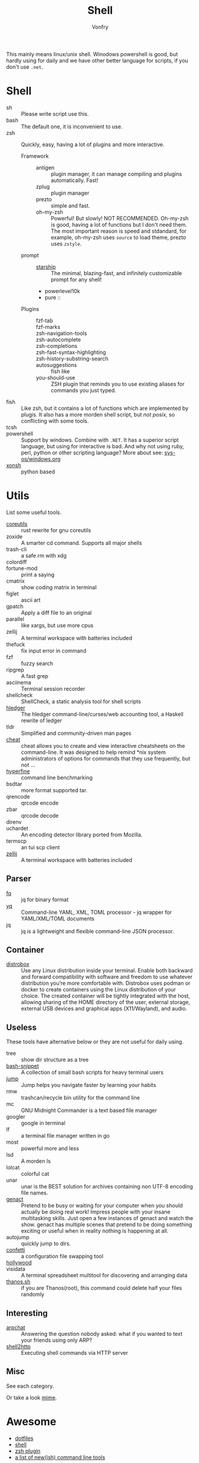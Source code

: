 :PROPERTIES:
:ID:       c8070a20-4d88-4fca-bcef-e1fd921f183b
:END:
#+TITLE: Shell
#+AUTHOR: Vonfry

This mainly means linux/unix shell. Winodows powershell is good, but hardly
using for daily and we have other better language for scripts, if you don't use
~.net~.

* Shell
  :PROPERTIES:
  :ID:       6be16198-8f29-4071-9c76-b71dc8adf87b
  :END:
  - sh :: Please write script use this.
  - bash :: The default one, it is inconvenient to use.
  - zsh :: Quickly, easy, having a lot of plugins and more interactive.
      - Framework ::
          + antigen :: plugin manager, it can manage compiling and plugins
            automatically. Fast!
          + zplug :: plugin manager
          + prezto :: simple and fast.
          + oh-my-zsh :: Powerful! But slowly! NOT RECOMMENDED.
            Oh-my-zsh is good, having a lot of functions but I don't need them. The
            most important reason is speed and stdandard, for example, oh-my-zsh
            uses ~source~ to load theme, prezto uses ~zstyle~.
      - prompt ::
          + [[https://github.com/starship/starship][starship]] :: The minimal, blazing-fast, and infinitely customizable prompt
            for any shell!
          + powerlevel10k
          + pure ::
      - Plugins ::
          + fzf-tab ::
          + fzf-marks ::
          + zsh-navigation-tools ::
          + zsh-autocomplete ::
          + zsh-completions ::
          + zsh-fast-syntax-highlighting ::
          + zsh-history-substring-search ::
          + autosuggestions :: fish like
          + you-should-use :: ZSH plugin that reminds you to use existing aliases
            for commands you just typed.
  - fish :: Like zsh, but it contains a lot of functions which are implemented by plugis. It also has a more morden shell script, but /not posix/, so conflicting with some tools.
  - tcsh ::
  - powershell :: Support by windows. Combine with ~.NET~. It has a superior script language, but using for interactive is bad. And why not using ruby, perl, python or other scripting language? More about see: [[../sys-os/windows.org][sys-os/windows.org]]
  - [[http://xon.sh/][xonsh]] :: python based

* Utils
  :PROPERTIES:
  :ID:       37c0bb8b-bca6-4596-8963-87c54be4da60
  :END:
  List some useful tools.
  - [[https://github.com/uutils/coreutils][coreutils]] :: rust rewrite for gnu coreutils
  - zoxide :: A smarter cd command. Supports all major shells
  - trash-cli :: a safe rm with xdg
  - colordiff ::
  - fortune-mod :: print a saying
  - cmatrix :: show coding matrix in terminal
  - figlet :: ascii art
  - gpatch :: Apply a diff file to an original
  - parallel :: like xargs, but use more cpus
  - zellij :: A terminal workspace with batteries included
  - thefuck :: fix input error in command
  - fzf :: fuzzy search
  - ripgrep :: A fast grep
  - asciinema :: Terminal session recorder
  - shellcheck :: ShellCheck, a static analysis tool for shell scripts
  - [[https://github.com/simonmichael/hledger][hledger]] :: The hledger command-line/curses/web accounting tool, a Haskell rewrite of ledger
  - tldr :: Simplified and community-driven man pages
  - [[https://github.com/cheat/cheat][cheat]] :: cheat allows you to create and view interactive cheatsheets on the command-line. It was designed to help remind *nix system administrators of options for commands that they use frequently, but not …
  - [[https://github.com/sharkdp/hyperfine][hyperfine]] :: command line benchmarking
  - bsdtar :: more format supported tar.
  - qrencode :: qrcode encode
  - zbar :: qrcode decode
  - direnv ::
  - uchardet :: An encoding detector library ported from Mozilla.
  - termscp :: an tui scp client
  - [[https://github.com/zellij-org/zellij][zellij]] :: A terminal workspace with batteries included
** Parser
   - [[https://github.com/wader/fq][fq]] :: jq for binary format
   - [[https://github.com/kislyuk/yq][yq]] :: Command-line YAML, XML, TOML processor - jq wrapper for YAML/XML/TOML documents
   - jq :: jq is a lightweight and flexible command-line JSON processor.
** Container
   :PROPERTIES:
   :ID:       f45ba38b-5666-4998-92ac-2e4729181726
   :END:
   - [[https://github.com/89luca89/distrobox][distrobox]] :: Use any Linux distribution inside your terminal. Enable both
     backward and forward compatibility with software and freedom to use
     whatever distribution you’re more comfortable with. Distrobox uses podman
     or docker to create containers using the Linux distribution of your
     choice. The created container will be tightly integrated with the host,
     allowing sharing of the HOME directory of the user, external storage,
     external USB devices and graphical apps (X11/Wayland), and audio.
** Useless
   :PROPERTIES:
   :ID:       91a4912f-15ee-45ba-974a-0f234d46d40d
   :END:
   These tools have alternative below or they are not useful for daily using.
   - tree :: show dir structure as a tree
   - [[https://github.com/alexanderepstein/Bash-Snippets][bash-snippet]] :: A collection of small bash scripts for heavy terminal users
   - [[https://github.com/gsamokovarov/jump][jump]] :: Jump helps you navigate faster by learning your habits
   - rmw :: trashcan/recycle bin utility for the command line
   - mc :: GNU Midnight Commander is a text based file manager
   - googler :: google in terminal
   - lf :: a terminal file manager written in go
   - most :: powerful more and less
   - lsd :: A morden ls
   - lolcat :: colorful cat
   - unar :: unar is the BEST solution for archives containing non UTF-8 encoding file names.
   - [[https://github.com/svenstaro/genact][genact]] :: Pretend to be busy or waiting for your computer when you should actually be doing real work! Impress people with your insane multitasking skills. Just open a few instances of genact and watch the show. genact has multiple scenes that pretend to be doing something exciting or useful when in reality nothing is happening at all.
   - autojump :: quickly jump to dirs.
   - [[https://github.com/aviaviavi/confetti][confetti]] :: a configuration file swapping tool
   - [[https://github.com/dustinkirkland/hollywood][hollywood]] ::
   - visidata :: A terminal spreadsheet multitool for discovering and arranging data
   - [[https://github.com/hotvulcan/Thanos.sh][thanos.sh]] :: if you are Thanos(root), this command could delete half your files randomly
** Interesting
   :PROPERTIES:
   :ID:       843a253f-6086-473e-8120-c2ebd271b06e
   :END:
   - [[https://github.com/kognise/arpchat][arpchat]] :: Answering the question nobody asked: what if you wanted to text your friends using only ARP?
   - [[https://github.com/msoap/shell2http][shell2http]] :: Executing shell commands via HTTP server
** Misc
   :PROPERTIES:
   :ID:       dc31948d-ce1e-425c-8aa4-c87e025510e9
   :END:
   See each category.

   Or take a look [[https://gitlab.com/Vonfry/dotfiles][mime]].


* Awesome
  :PROPERTIES:
  :ID:       603efd4a-b79d-42b7-a109-10352e4d33d1
  :END:
  - [[https://github.com/dotfiles/dotfiles.github.com][dotfiles]]
  - [[https://github.com/alebcay/awesome-shell][shell]]
  - [[https://github.com/unixorn/awesome-zsh-plugins][zsh plugin]]
  - [[https://jvns.ca/blog/2022/04/12/a-list-of-new-ish--command-line-tools/][a list of new(ish) command line tools]]
* Tutor
  :PROPERTIES:
  :ID:       23ee1d27-b6e7-43c5-bb79-ef6ded683a43
  :END:
  - [[https://github.com/jlevy/the-art-of-command-line][the art of command line]] :: Master the command line, in one page
  - [[https://github.com/you-dont-need/You-Dont-Need-GUI][you dont neet gui]] :: Stop relying on GUI; CLI **ROCKS**
